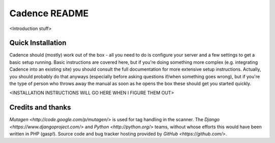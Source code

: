 Cadence README
==============

<Introduction stuff>


Quick Installation
------------------

Cadence should (mostly) work out of the box - all you need to do is configure
your server and a few settings to get a basic setup running. Basic instructions
are covered here, but if you're doing something more complex (e.g. integrating
Cadence into an existing site) you should consult the full documentation for
more extensive setup instructions. Actually, you should probably do that
anyways (especially before asking questions if/when something goes wrong), but
if you're the type of person who throws away the manual as soon as he opens the
box these should get you started quickly.

<INSTALLATION INSTRUCTIONS WILL GO HERE WHEN I FIGURE THEM OUT>


Credits and thanks
------------------

`Mutagen <http://code.google.com/p/mutagen/>` is used for tag handling in the
scanner.
The `Django <https://www.djangoproject.com/>` and `Python <http://python.org/>`
teams, without whose efforts this would have been written in PHP (gasp!).
Source code and bug tracker hosting provided by `GitHub <https://github.com/>`.
